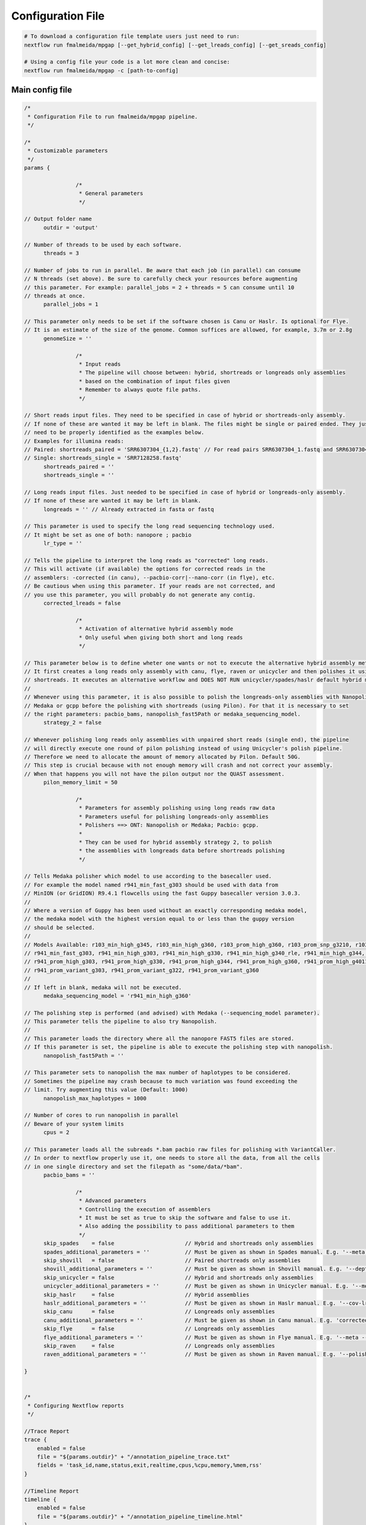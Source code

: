 .. _config:

******************
Configuration File
******************

.. code-block:: bash

  # To download a configuration file template users just need to run:
  nextflow run fmalmeida/mpgap [--get_hybrid_config] [--get_lreads_config] [--get_sreads_config]

  # Using a config file your code is a lot more clean and concise:
  nextflow run fmalmeida/mpgap -c [path-to-config]

Main config file
================

.. code-block:: groovy

    /*
     * Configuration File to run fmalmeida/mpgap pipeline.
     */

    /*
     * Customizable parameters
     */
    params {

                    /*
                     * General parameters
                     */

    // Output folder name
          outdir = 'output'

    // Number of threads to be used by each software.
          threads = 3

    // Number of jobs to run in parallel. Be aware that each job (in parallel) can consume
    // N threads (set above). Be sure to carefully check your resources before augmenting
    // this parameter. For example: parallel_jobs = 2 + threads = 5 can consume until 10
    // threads at once.
          parallel_jobs = 1

    // This parameter only needs to be set if the software chosen is Canu or Haslr. Is optional for Flye.
    // It is an estimate of the size of the genome. Common suffices are allowed, for example, 3.7m or 2.8g
          genomeSize = ''

                    /*
                     * Input reads
                     * The pipeline will choose between: hybrid, shortreads or longreads only assemblies
                     * based on the combination of input files given
                     * Remember to always quote file paths.
                     */

    // Short reads input files. They need to be specified in case of hybrid or shortreads-only assembly.
    // If none of these are wanted it may be left in blank. The files might be single or paired ended. They just
    // need to be properly identified as the examples below.
    // Examples for illumina reads:
    // Paired: shortreads_paired = 'SRR6307304_{1,2}.fastq' // For read pairs SRR6307304_1.fastq and SRR6307304_2.fastq
    // Single: shortreads_single = 'SRR7128258.fastq'
          shortreads_paired = ''
          shortreads_single = ''

    // Long reads input files. Just needed to be specified in case of hybrid or longreads-only assembly.
    // If none of these are wanted it may be left in blank.
          longreads = '' // Already extracted in fasta or fastq

    // This parameter is used to specify the long read sequencing technology used.
    // It might be set as one of both: nanopore ; pacbio
          lr_type = ''
    
    // Tells the pipeline to interpret the long reads as "corrected" long reads.
    // This will activate (if available) the options for corrected reads in the
    // assemblers: -corrected (in canu), --pacbio-corr|--nano-corr (in flye), etc.
    // Be cautious when using this parameter. If your reads are not corrected, and
    // you use this parameter, you will probably do not generate any contig.
          corrected_lreads = false

                    /*
                     * Activation of alternative hybrid assembly mode
                     * Only useful when giving both short and long reads
                     */

    // This parameter below is to define wheter one wants or not to execute the alternative hybrid assembly method.
    // It first creates a long reads only assembly with canu, flye, raven or unicycler and then polishes it using the provided
    // shortreads. It executes an alternative workflow and DOES NOT RUN unicycler/spades/haslr default hybrid modes.
    //
    // Whenever using this parameter, it is also possible to polish the longreads-only assemblies with Nanopolish,
    // Medaka or gcpp before the polishing with shortreads (using Pilon). For that it is necessary to set
    // the right parameters: pacbio_bams, nanopolish_fast5Path or medaka_sequencing_model.
          strategy_2 = false

    // Whenever polishing long reads only assemblies with unpaired short reads (single end), the pipeline
    // will directly execute one round of pilon polishing instead of using Unicycler's polish pipeline.
    // Therefore we need to allocate the amount of memory allocated by Pilon. Default 50G.
    // This step is crucial because with not enough memory will crash and not correct your assembly.
    // When that happens you will not have the pilon output nor the QUAST assessment.
          pilon_memory_limit = 50

                    /*
                     * Parameters for assembly polishing using long reads raw data
                     * Parameters useful for polishing longreads-only assemblies
                     * Polishers ==> ONT: Nanopolish or Medaka; Pacbio: gcpp.
                     *
                     * They can be used for hybrid assembly strategy 2, to polish
                     * the assemblies with longreads data before shortreads polishing
                     */

    // Tells Medaka polisher which model to use according to the basecaller used.
    // For example the model named r941_min_fast_g303 should be used with data from
    // MinION (or GridION) R9.4.1 flowcells using the fast Guppy basecaller version 3.0.3.
    //
    // Where a version of Guppy has been used without an exactly corresponding medaka model,
    // the medaka model with the highest version equal to or less than the guppy version
    // should be selected.
    //
    // Models Available: r103_min_high_g345, r103_min_high_g360, r103_prom_high_g360, r103_prom_snp_g3210, r103_prom_variant_g3210, r10_min_high_g303, r10_min_high_g340,
    // r941_min_fast_g303, r941_min_high_g303, r941_min_high_g330, r941_min_high_g340_rle, r941_min_high_g344, r941_min_high_g351, r941_min_high_g360, r941_prom_fast_g303,
    // r941_prom_high_g303, r941_prom_high_g330, r941_prom_high_g344, r941_prom_high_g360, r941_prom_high_g4011, r941_prom_snp_g303, r941_prom_snp_g322, r941_prom_snp_g360,
    // r941_prom_variant_g303, r941_prom_variant_g322, r941_prom_variant_g360
    //
    // If left in blank, medaka will not be executed.
          medaka_sequencing_model = 'r941_min_high_g360'

    // The polishing step is performed (and advised) with Medaka (--sequencing_model parameter).
    // This parameter tells the pipeline to also try Nanopolish.
    //
    // This parameter loads the directory where all the nanopore FAST5 files are stored.
    // If this parameter is set, the pipeline is able to execute the polishing step with nanopolish.
          nanopolish_fast5Path = ''

    // This parameter sets to nanopolish the max number of haplotypes to be considered.
    // Sometimes the pipeline may crash because to much variation was found exceeding the
    // limit. Try augmenting this value (Default: 1000)
          nanopolish_max_haplotypes = 1000

    // Number of cores to run nanopolish in parallel
    // Beware of your system limits
          cpus = 2

    // This parameter loads all the subreads *.bam pacbio raw files for polishing with VariantCaller.
    // In order to nextflow properly use it, one needs to store all the data, from all the cells
    // in one single directory and set the filepath as "some/data/*bam".
          pacbio_bams = ''

                    /*
                     * Advanced parameters
                     * Controlling the execution of assemblers
                     * It must be set as true to skip the software and false to use it.
                     * Also adding the possibility to pass additional parameters to them
                     */
          skip_spades    = false                      // Hybrid and shortreads only assemblies
          spades_additional_parameters = ''           // Must be given as shown in Spades manual. E.g. '--meta --plasmids'
          skip_shovill   = false                      // Paired shortreads only assemblies
          shovill_additional_parameters = ''          // Must be given as shown in Shovill manual. E.g. '--depth 15 --assembler skesa'
          skip_unicycler = false                      // Hybrid and shortreads only assemblies
          unicycler_additional_parameters = ''        // Must be given as shown in Unicycler manual. E.g. '--mode conservative --no_correct'
          skip_haslr     = false                      // Hybrid assemblies
          haslr_additional_parameters = ''            // Must be given as shown in Haslr manual. E.g. '--cov-lr 30'
          skip_canu      = false                      // Longreads only assemblies
          canu_additional_parameters = ''             // Must be given as shown in Canu manual. E.g. 'correctedErrorRate=0.075 corOutCoverage=200'
          skip_flye      = false                      // Longreads only assemblies
          flye_additional_parameters = ''             // Must be given as shown in Flye manual. E.g. '--meta --iterations 4'
          skip_raven     = false                      // Longreads only assemblies
          raven_additional_parameters = ''            // Must be given as shown in Raven manual. E.g. '--polishing-rounds 4'

    }


    /*
     * Configuring Nextflow reports
     */

    //Trace Report
    trace {
        enabled = false
        file = "${params.outdir}" + "/annotation_pipeline_trace.txt"
        fields = 'task_id,name,status,exit,realtime,cpus,%cpu,memory,%mem,rss'
    }

    //Timeline Report
    timeline {
        enabled = false
        file = "${params.outdir}" + "/annotation_pipeline_timeline.html"
    }

    //Complete Report
    report {
        enabled = false
        file = "${params.outdir}" + "/annotation_pipeline_nextflow_report.html"
    }

    /*
     * Setting up NF profiles
     * To use different profiles and executors
     * please read more at: https://www.nextflow.io/docs/latest/config.html#config-profiles
     */
    profiles {
      standard {
        // Executor
        process.executor = 'local'
        // QueueSize limit
        qs = (params.parallel_jobs) ? params.parallel_jobs : 1
        executor {
              name = 'local'
              queueSize = qs
        }
      }
    }
